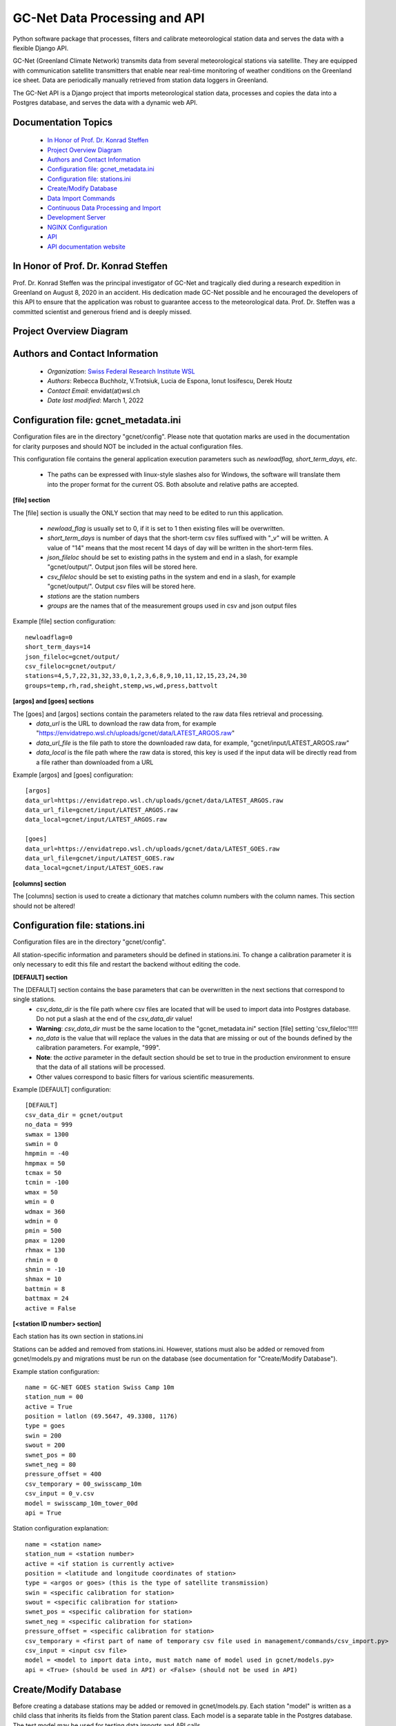 GC-Net Data Processing and API
===============================

Python software package that processes, filters and calibrate meteorological station data and serves the data
with a flexible Django API.

GC-Net (Greenland Climate Network) transmits data from several  meteorological stations via satellite.
They are equipped with communication satellite transmitters that enable near real-time monitoring of weather conditions on the
Greenland ice sheet. Data are periodically manually retrieved from station data loggers in Greenland.

The GC-Net API is a Django project that imports meteorological
station data, processes and copies the data into a Postgres database, and serves the data
with a dynamic web API.


---------------------
Documentation Topics
---------------------
    * `In Honor of Prof. Dr. Konrad Steffen`_
    * `Project Overview Diagram`_
    * `Authors and Contact Information`_
    * `Configuration file: gcnet_metadata.ini`_
    * `Configuration file: stations.ini`_
    * `Create/Modify Database`_
    * `Data Import Commands`_
    * `Continuous Data Processing and Import`_
    * `Development Server`_
    * `NGINX Configuration`_
    * `API`_
    * `API documentation website <https://www.envidat.ch/data-api/gcnet/>`_


-------------------------------------
In Honor of Prof. Dr. Konrad Steffen
-------------------------------------

Prof. Dr. Konrad Steffen was the principal investigator of GC-Net and tragically died during a research expedition
in Greenland on August 8, 2020 in an accident.
His dedication made GC-Net possible and he encouraged the developers of this API to ensure
that the application was robust to guarantee access to the meteorological data.
Prof. Dr. Steffen was a committed scientist and generous friend and is deeply missed.


-------------------------
Project Overview Diagram
-------------------------

.. image:: ./gc_net_overview.jpg


---------------------------------------------
Authors and Contact Information
---------------------------------------------

    * *Organization*: `Swiss Federal Research Institute WSL <https://www.wsl.ch>`_
    * *Authors*: Rebecca Buchholz, V.Trotsiuk, Lucia de Espona, Ionut Iosifescu, Derek Houtz
    * *Contact Email*: envidat(at)wsl.ch
    * *Date last modified*: March 1, 2022

---------------------------------------
Configuration file: gcnet_metadata.ini
---------------------------------------

Configuration files are in the directory "gcnet/config". Please note that quotation marks are used in the documentation
for clarity purposes and should NOT be included in the actual configuration files.

This configuration file contains the general application execution parameters such as *newloadflag, short_term_days, etc*.

    * The paths can be expressed with linux-style slashes also for Windows, the software will translate them into the
      proper format for the current OS. Both absolute and relative paths are accepted.

**[file] section**


The [file] section is usually the ONLY section that may need to be edited to run this application.

    * *newload_flag* is usually set to 0, if it is set to 1 then existing files will be overwritten.
    * *short_term_days* is number of days that the short-term csv files suffixed with "_v" will be written. A value of "14" means that the most recent 14 days of day will be written in the short-term files.
    * *json_fileloc* should be set to existing paths in the system and end in a slash, for example "gcnet/output/". Output json files will be stored here.
    * *csv_fileloc* should be set to existing paths in the system and end in a slash, for example "gcnet/output/". Output csv files will be stored here.
    * *stations* are the station numbers
    * *groups* are the names that of the measurement groups used in csv and json output files

Example [file] section configuration::

    newloadflag=0
    short_term_days=14
    json_fileloc=gcnet/output/
    csv_fileloc=gcnet/output/
    stations=4,5,7,22,31,32,33,0,1,2,3,6,8,9,10,11,12,15,23,24,30
    groups=temp,rh,rad,sheight,stemp,ws,wd,press,battvolt

**[argos] and [goes] sections**

The [goes] and [argos] sections contain the parameters related to the raw data files retrieval and processing.
  * *data_url* is the URL to download the raw data from, for example "https://envidatrepo.wsl.ch/uploads/gcnet/data/LATEST_ARGOS.raw"
  * *data_url_file* is the file path to store the downloaded raw data, for example, "gcnet/input/LATEST_ARGOS.raw"
  * *data_local* is the file path where the raw data is stored, this key is used if the input data will be directly read from a file rather than downloaded from a URL

Example [argos] and [goes] configuration::

    [argos]
    data_url=https://envidatrepo.wsl.ch/uploads/gcnet/data/LATEST_ARGOS.raw
    data_url_file=gcnet/input/LATEST_ARGOS.raw
    data_local=gcnet/input/LATEST_ARGOS.raw

    [goes]
    data_url=https://envidatrepo.wsl.ch/uploads/gcnet/data/LATEST_GOES.raw
    data_url_file=gcnet/input/LATEST_GOES.raw
    data_local=gcnet/input/LATEST_GOES.raw

**[columns] section**

The [columns] section is used to create a dictionary that matches column numbers with the column names. This section should not be altered!


----------------------------------
Configuration file: stations.ini
----------------------------------

Configuration files are in the directory "gcnet/config".

All station-specific information and parameters should be defined in stations.ini.
To change a calibration parameter it is only necessary to edit this file and restart the backend without editing the code.

**[DEFAULT] section**

The [DEFAULT] section contains the base parameters that can be overwritten in the next sections that correspond to single stations.
  * *csv_data_dir* is the file path where csv files are located that will be used to import data into Postgres database. Do not put a slash at the end of the *csv_data_dir* value!
  * **Warning**: *csv_data_dir* must be the same location to the "gcnet_metadata.ini" section [file] setting 'csv_fileloc'!!!!!
  * *no_data* is the value that will replace the values in the data that are missing or out of the bounds defined by the calibration parameters. For example, "999".
  * **Note**: the *active* parameter in the default section should be set to true in the production environment to ensure that the data of all stations will be processed.
  * Other values correspond to basic filters for various scientific measurements.

Example [DEFAULT] configuration::

    [DEFAULT]
    csv_data_dir = gcnet/output
    no_data = 999
    swmax = 1300
    swmin = 0
    hmpmin = -40
    hmpmax = 50
    tcmax = 50
    tcmin = -100
    wmax = 50
    wmin = 0
    wdmax = 360
    wdmin = 0
    pmin = 500
    pmax = 1200
    rhmax = 130
    rhmin = 0
    shmin = -10
    shmax = 10
    battmin = 8
    battmax = 24
    active = False



**[<station ID number> section]**

Each station has its own section in stations.ini

Stations can be added and removed from stations.ini. However, stations must also be added or removed from
gcnet/models.py and migrations must be run on the database (see documentation for "Create/Modify Database").

Example station configuration::

    name = GC-NET GOES station Swiss Camp 10m
    station_num = 00
    active = True
    position = latlon (69.5647, 49.3308, 1176)
    type = goes
    swin = 200
    swout = 200
    swnet_pos = 80
    swnet_neg = 80
    pressure_offset = 400
    csv_temporary = 00_swisscamp_10m
    csv_input = 0_v.csv
    model = swisscamp_10m_tower_00d
    api = True

Station configuration explanation::

    name = <station name>
    station_num = <station number>
    active = <if station is currently active>
    position = <latitude and longitude coordinates of station>
    type = <argos or goes> (this is the type of satellite transmission)
    swin = <specific calibration for station>
    swout = <specific calibration for station>
    swnet_pos = <specific calibration for station>
    swnet_neg = <specific calibration for station>
    pressure_offset = <specific calibration for station>
    csv_temporary = <first part of name of temporary csv file used in management/commands/csv_import.py>
    csv_input = <input csv file>
    model = <model to import data into, must match name of model used in gcnet/models.py>
    api = <True> (should be used in API) or <False> (should not be used in API)


-----------------------
Create/Modify Database
-----------------------

Before creating a database stations may be added or removed in gcnet/models.py.
Each station "model" is written as a child class that inherits its fields from the Station parent class.
Each model is a separate table in the Postgres database. The test model may be used for testing data imports and API calls.

1. Navigate to project directory in terminal and run::

    python manage.py makemigrations gcnet

    python manage.py migrate gcnet --database=gcnet


2. Open database using PG Admin on local machine or server and verify that the tables in gcnet/models.py migrated correctly.

3. It is possible to add or remove models after the initial database setup. First add new station or remove existing station information from
gcnet/config/stations.ini

4. Add or remove models from models.py and then rerun the commands listed in number 1 of this section.
This project assumes that any new stations will inherit fields from the "Station" parent class. The source data
for the new station must use one the field structures listed in the DEFAULT_HEADER of
gcnet/management/commands/importers/processor/dat_import.py or gcnet/management/commands/importers/processor/csv_import.py

Example new station model in models.py::

    # New Station Name
    class new_station(Station):
        pass

--------------------
Data Import Commands
--------------------

After creating a Postgres database there are several options for importing data into the GC-Net Django Postgres database
using the commands in the gcnet/management/commands directory. Continuous data imports are documented in the
section "Continuous Data Processing and Import".

During data imports values that were assigned in the source files as errors or missing  are converted to null, to change this modify gcnet/fields.py

    The erroneous values are: '999', '999.0', '999.00', '999.000', '999.0000', '-999', NaN'


To import a file, copy it to the gcnet/data directory and navigate to project directory in terminal and run import command (see parameter description below). For example::

        # import a local csv file
        python manage.py import_data -s 01_swisscamp -c gcnet/config/stations.ini -i gcnet/data/1_2019_min.csv -m swisscamp_01d
        
        # import csv from a URL endpoint
        python manage.py import_data -s 01_swisscamp -c gcnet/config/stations.ini -i https://www.wsl.ch/gcnet/data/1_v.csv -m swisscamp_01d
        
        # validate (logging-only) a csv local file
        python manage.py import_data -s 01_swisscamp -c gcnet/config/stations.ini -i gcnet/data/1_2019_min.csv  -m swisscamp_01d -l True -d gcnet/data/output
        
        # import a local dat file
        python manage.py import_data -s 01_swisscamp -c gcnet/config/stations.ini -i gcnet/data/1_1996_30lines.dat -m swisscamp_01d
        
        # import a local NEAD file forcing the import to ignore duplicated records instead breaking on error and rolling back.
        python manage.py import_data -s 08_dye2 -c gcnet/config/stations.ini -i gcnet/data/8_nead_min.csv  -m dye2_08d -f True
        

WARNING: Always make sure that the input source data file and model used in an import command are for the same station, otherwise data could be imported into the wrong table.


Parameters used in data import commands
----------------------------------------
* **-s, station name:** Station number and name, for example "02_crawford".

* **-m, model name:** Django Model to map data import to.

* **-c, config file:** Path to stations config file (.ini).

* **-i, input file:** The supported formats are DAT (.dat), CSV (.csv) and NEAD (.csv) described at https://www.envidat.ch/#/metadata/new-environmental-data-archive-nead-format . The format will be guessed from the input so please use the proper extension for the file name to import. It can be a path to a local file or a URL.

* **-f, force import:** Duplicated records (according to timestamp) will lead to complete abort and rollback of the import process ('-f False' by default). If the parameter force is specified as "-f True" then the duplicated records will be ignored and the rest of the rows imported.

The following parameters are **only available for CSV** file format import:

* **-l, logging only:** If set to True, it will just validate the csv rows to import without saving any data to the database. Information will be shown in the console and written to a temporary file in the indicated output directory ('-d' parameter below).

* **-d, output directory:** If logging only is selected, then the output will be written to a temporary file in this directory.


There are two batch files to run several csv_import commands.

    inputfile in directory: Edit the first line in batch/csv_import_directory.bat to the path of your project directory.
    Be sure that the csv files are in gcnet/data. Otherwise modify the inputfile (-i) arguments accordingly.
    Then open a file explorer window and navigate to the project's batch directory, double click on csv_import_directory.bat to execute.

    inputfile on web: edit the first line in batch/csv_import_web.bat to the path of your project directory.
    Be sure that the csv files are served at https://www.wsl.ch/gcnet/data. Otherwise modify the inputfile (-i) arguments accordingly.
    Then open a file explorer window and navigate to the project's batch directory, double click on csv_import_web.bat to execute.

--------------------------------------
Continuous Data Processing and Import
--------------------------------------

To continuously import data run main.py

main.py has two optional arguments::

    -r (--repeatInterval) This runs the the import every <interval> minutes

    -l (--localInput) Any string used in this argument will load local input files designated in config
        and will skip downloading files from web

Open terminal and navigate to project directory. Make sure virtual environment is activated.

Run python and import main::

    python
    from gcnet.main import main


Then run main.py

Example commands::

    No arguments passed:            main.main()
    repeatInterval:                 main.main(['-r 10'])
    repeatInterval and localInput:  main.main(['-r 10', '-l True'])


- **-l <folder>**: For Unix and OSX environments, you can use this option to provide locally stored dat files that should be present in the designated folder with the exact names *argos_decoded.dat* or *goes_decoded.dat*. For example if you place the input dat files in a subfolder called *input* in the project root directory the command should be::

     main(['-r 15', '-i url', '-l input'])


----------------------
Development Server
----------------------

Django has an inbuilt development server.
This server should only be used during development and testing and not for production.

1. Navigate to project directory in terminal. Make sure virtual environment created earlier
with Django and other dependencies is activated. Run::

    python manage.py runserver

2. By default the development server is hosted at http://localhost:8000/

    To test if the server is working properly browse to a valid API URL: http://localhost:8000/api/models/

    A list of station values by the 'model' keys in the config/stations.ini file should be returned.

    An overview of the API is in the section "API".

    For a detailed explanation of the API please see https://www.envidat.ch/data-api/gcnet/
    (The source code for the API documentation website is at gcnet/templates/index.html)

--------------------
NGINX Configuration
--------------------

Make sure you have installed NGINX on your machine. During development NGINX version 1.19.1 was
used. NGINX can be downloaded at http://nginx.org/en/download.html

A helpful guide can be found at (scroll to "NGINX and Waitress")
https://github.com/Johnnyboycurtis/webproject and accompanying tutorial video at
https://www.youtube.com/watch?v=BBKq6H9Rm5g

1. Edit ALLOWED_HOST_2  in project/.env if needed to include server domain name. For example::

    ALLOWED_HOST_2 = ['wunderbar.server.ch']

2. Edit nginx_waitress/monitoring_nginx.conf::

    LINE 8: Edit the port number the site will be served on,
            it should not be the same port that the database uses in project/.env

    LINE 11: Edit the server_name to your machine's IP address or FQDN

    LINES 23-25: If using static files uncomment these lines and put the path to your project's
        static folder in LINE 24

    LINE 29: Edit proxy_pass if wanted to match the server running from Waitress (i.e. runserver.py, LINE 8).
        This will usually be localhost or your IP address.

3. Open runserver.py::

    LINE 8: Make sure that host and port are match the settings used in gcnet_nginx.conf

    For example, if you used localhost and port 60 in gcnet_nginx.conf like this:
        LINE 8:  listen      60;
        LINE 29: proxy_pass http://localhost:8060;

4. Create two directories inside of C:/nginx/ or wherever you downloaded nginx::

    Create directories:
        sites-enabled
        sites-available

    Copy monitoring_nginx.conf into the two directories


5. Edit C:/nginx/conf/nginx.conf (or wherever the nginx parent directory is stored on your machine)::

    Insert after line with "default_type  application/octet-stream;"
    (the syntax must have the exact gap between include and the path!):
    include         C:/nginx-1.19.1/sites-enabled/monitoring_nginx.conf;


    After line with " #gzip  on;" change the port in this section:

        server {
            listen       80;
            server_name  localhost;

    Change port from 80 to a non-essential port like 10, as 80 will be utilized for the Django project.

    For example:

        server {
            listen       10;
            server_name  localhost;

    Make sure to save changes to nginx.conf

6. Open a terminal at C:/nginx/ (or wherever the nginx parent directory is stored on your machine)
   and run this to check that the syntax of nginx.conf is correct::

    nginx.exe -t

    If the syntax of correct a message similar to this one will print:
        nginx: the configuration file C:\nginx-1.19.1/conf/nginx.conf syntax is ok
        nginx: configuration file C:\nginx-1.19.1/conf/nginx.conf test is successful


7. If everything is successful run this to start the server::

        nginx.exe

       To verify NGINX is running you can check Task Manager.


8. Next navigate to the project directory in a terminal. Make sure virtual environment created earlier
with Django and other dependencies is activated. Run the server::

    python runserver.py

9. Then open a web browser and navigate to::

    http://localhost (or the IP address or domain name used in the conf files)

-----
API
-----

The API has separate documentation.

Visit https://www.envidat.ch/data-api/gcnet/ or open gcnet/templates/index.html in a browser to view documentation.

Parameters used in API calls::

   {parameter}          NAME [UNITS]

   swin                 Shortwave Incoming Radiation [W m^-2]
   swout                Shortwave Outgoing Radiation [W m^-2]
   netrad               Net Radiation [W m^-2]
   airtemp1             Thermocouple Air Temperature 1 [degC]
   airtemp2             Thermocouple Air Temperature 2 [degC]
   airtemp_cs500air1    CS500 Air Temperature 1 [degC]
   airtemp_cs500air2    CS500 Air Temperature 2 [degC]
   rh1                  Relative Humidity 1 [%]
   rh2                  Relative Humidity 2 [%]
   windspeed1           Wind Speed 1 [m s^-1]
   windspeed2           Wind Speed 2 [m s^-1]
   winddir1             Wind Direction 1 [deg]
   winddir2             Wind Direction 2 [deg]
   pressure             Atmospheric Pressure [mb]
   sh1                  Snow Surface Distance 1 [m]
   sh2                  Snow Surface Distance 2 [m]
   battvolt             Battery Voltage [V]
   swin_maximum         Shortwave Incoming Radiation Maximum [W m^-2]
   swout_minimum        Shortwave Outgoing Radiation Minimum [W m^-2]
   netrad_max           Net Radiation Maximum [W m^-2]
   airtemp1_maximum     Thermocouple Air Temperature 1 Maximum [degC]
   airtemp2_maximum     Thermocouple Air Temperature 2 Maximum [degC]
   airtemp1_minimum     Thermocouple Air Temperature 1 Minimum [degC]
   airtemp2_minimum     Thermocouple Air Temperature 2 Minimum [degC]
   windspeed_u1_maximum Wind Speed 1 Maximum [m s^-1]
   windspeed_u2_maximum Wind Speed 2 Maximum [m s^-1]
   windspeed_u1_stdev   Wind Speed 1 Standard Deviation [m s^-1]
   windspeed_u2_stdev   Wind Speed 2 Standard Deviation [m s^-1]
   reftemp              Reference Temperature [degC]
